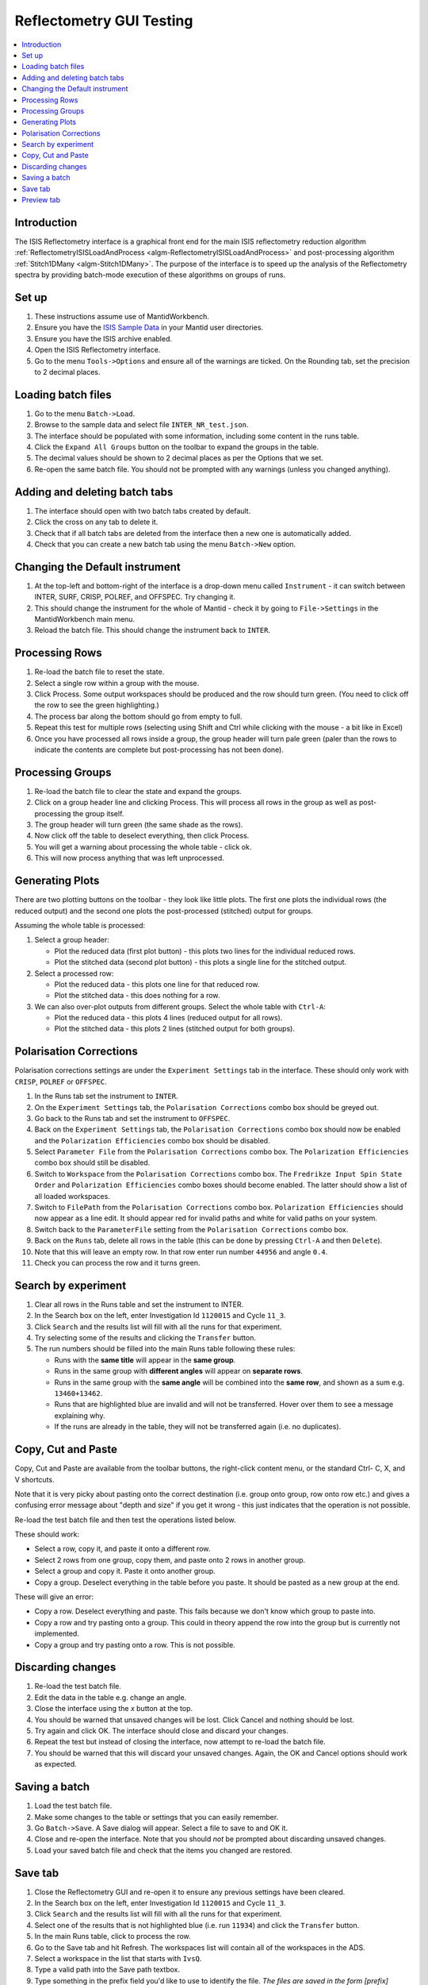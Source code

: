 .. _reflectometry_gui_testing:

Reflectometry GUI Testing
=========================

.. contents::
   :local:

Introduction
------------

The ISIS Reflectometry interface is a graphical front end for the main ISIS reflectometry reduction algorithm :ref:`ReflectometryISISLoadAndProcess <algm-ReflectometryISISLoadAndProcess>` and post-processing algorithm :ref:`Stitch1DMany <algm-Stitch1DMany>`. The purpose of the interface is to speed up the analysis of the Reflectometry spectra by providing batch-mode execution of these algorithms on groups of runs.

Set up
------

#. These instructions assume use of MantidWorkbench.
#. Ensure you have the `ISIS Sample Data <http://download.mantidproject.org>`__ in your Mantid user directories.
#. Ensure you have the ISIS archive enabled.
#. Open the ISIS Reflectometry interface.
#. Go to the menu ``Tools->Options`` and ensure all of the warnings are ticked. On the Rounding tab, set the precision to 2 decimal places.

Loading batch files
-------------------

#. Go to the menu ``Batch->Load``.
#. Browse to the sample data and select file ``INTER_NR_test.json``.
#. The interface should be populated with some information, including some content in the runs table.
#. Click the ``Expand All Groups`` button on the toolbar to expand the groups in the table.
#. The decimal values should be shown to 2 decimal places as per the Options that we set.
#. Re-open the same batch file. You should not be prompted with any warnings (unless you changed anything).

Adding and deleting batch tabs
------------------------------

#. The interface should open with two batch tabs created by default.
#. Click the cross on any tab to delete it.
#. Check that if all batch tabs are deleted from the interface then a new one is automatically added.
#. Check that you can create a new batch tab using the menu ``Batch->New`` option.

Changing the Default instrument
-------------------------------

#. At the top-left and bottom-right of the interface is a drop-down menu called ``Instrument`` - it can switch between INTER, SURF, CRISP, POLREF, and OFFSPEC. Try changing it.
#. This should change the instrument for the whole of Mantid - check it by going to ``File->Settings`` in the MantidWorkbench main menu.
#. Reload the batch file. This should change the instrument back to ``INTER``.

Processing Rows
---------------

#. Re-load the batch file to reset the state.
#. Select a single row within a group with the mouse.
#. Click Process. Some output workspaces should be produced and the row should turn green. (You need to click off the row to see the green highlighting.)
#. The process bar along the bottom should go from empty to full.
#. Repeat this test for multiple rows (selecting using Shift and Ctrl while clicking with the mouse - a bit like in Excel)
#. Once you have processed all rows inside a group, the group header will turn pale green (paler than the rows to indicate the contents are complete but post-processing has not been done).

Processing Groups
-----------------

#. Re-load the batch file to clear the state and expand the groups.
#. Click on a group header line and clicking Process. This will process all rows in the group as well as post-processing the group itself.
#. The group header will turn green (the same shade as the rows).
#. Now click off the table to deselect everything, then click Process.
#. You will get a warning about processing the whole table - click ok.
#. This will now process anything that was left unprocessed.

Generating Plots
----------------

There are two plotting buttons on the toolbar - they look like little plots. The first one plots the individual rows (the reduced output) and the second one plots the post-processed (stitched) output for groups.

Assuming the whole table is processed:

#. Select a group header:

   - Plot the reduced data (first plot button) - this plots two lines for the individual reduced rows.
   - Plot the stitched data (second plot button) - this plots a single line for the stitched output.

#. Select a processed row:

   - Plot the reduced data - this plots one line for that reduced row.
   - Plot the stitched data - this does nothing for a row.

#. We can also over-plot outputs from different groups. Select the whole table with ``Ctrl-A``:

   - Plot the reduced data - this plots 4 lines (reduced output for all rows).
   - Plot the stitched data - this plots 2 lines (stitched output for both groups).

Polarisation Corrections
------------------------

Polarisation corrections settings are under the ``Experiment Settings`` tab in the interface. These should only work
with ``CRISP``, ``POLREF`` or ``OFFSPEC``.

#. In the Runs tab set the instrument to ``INTER``.
#. On the ``Experiment Settings`` tab, the ``Polarisation Corrections`` combo box should be greyed out.
#. Go back to the Runs tab and set the instrument to ``OFFSPEC``.
#. Back on the ``Experiment Settings`` tab, the ``Polarisation Corrections`` combo box should now be enabled and the
   ``Polarization Efficiencies`` combo box should be disabled.
#. Select ``Parameter File`` from the ``Polarisation Corrections`` combo box. The ``Polarization Efficiencies`` combo
   box should still be disabled.
#. Switch to ``Workspace`` from the ``Polarisation Corrections`` combo box. The ``Fredrikze Input Spin State Order`` and
   ``Polarization Efficiencies`` combo boxes should become enabled. The latter should show a list of all loaded
   workspaces.
#. Switch to ``FilePath`` from the ``Polarisation Corrections`` combo box. ``Polarization Efficiencies`` should now
   appear as a line edit. It should appear red for invalid paths and white for valid paths on your system.
#. Switch back to the ``ParameterFile`` setting from the ``Polarisation Corrections`` combo box.
#. Back on the ``Runs`` tab, delete all rows in the table (this can be done by pressing ``Ctrl-A`` and then ``Delete``).
#. Note that this will leave an empty row. In that row enter run number ``44956`` and angle ``0.4``.
#. Check you can process the row and it turns green.

Search by experiment
--------------------

#. Clear all rows in the Runs table and set the instrument to INTER.
#. In the Search box on the left, enter Investigation Id ``1120015`` and Cycle ``11_3``.
#. Click ``Search`` and the results list will fill with all the runs for that experiment.
#. Try selecting some of the results and clicking the ``Transfer`` button.
#. The run numbers should be filled into the main Runs table following these rules:

   - Runs with the **same title** will appear in the **same group**.
   - Runs in the same group with **different angles** will appear on **separate rows**.
   - Runs in the same group with the **same angle** will be combined into the **same row**, and shown as a sum e.g. ``13460+13462``.
   - Runs that are highlighted blue are invalid and will not be transferred. Hover over them to see a message explaining why.
   - If the runs are already in the table, they will not be transferred again (i.e. no duplicates).

Copy, Cut and Paste
-------------------

Copy, Cut and Paste are available from the toolbar buttons, the right-click content menu, or the standard Ctrl- C, X, and V shortcuts.

Note that it is very picky about pasting onto the correct destination (i.e. group onto group, row onto row etc.) and gives a confusing error message about "depth and size" if you get it wrong - this just indicates that the operation is not possible.

Re-load the test batch file and then test the operations listed below.

These should work:

- Select a row, copy it, and paste it onto a different row.
- Select 2 rows from one group, copy them, and paste onto 2 rows in another group.
- Select a group and copy it. Paste it onto another group.
- Copy a group. Deselect everything in the table before you paste. It should be pasted as a new group at the end.

These will give an error:

- Copy a row. Deselect everything and paste. This fails because we don't know which group to paste into.
- Copy a row and try pasting onto a group. This could in theory append the row into the group but is currently not implemented.
- Copy a group and try pasting onto a row. This is not possible.

Discarding changes
------------------

#. Re-load the test batch file.
#. Edit the data in the table e.g. change an angle.
#. Close the interface using the `x` button at the top.
#. You should be warned that unsaved changes will be lost. Click Cancel and nothing should be lost.
#. Try again and click OK. The interface should close and discard your changes.
#. Repeat the test but instead of closing the interface, now attempt to re-load the batch file.
#. You should be warned that this will discard your unsaved changes. Again, the OK and Cancel options should work as expected.

Saving a batch
--------------

#. Load the test batch file.
#. Make some changes to the table or settings that you can easily remember.
#. Go ``Batch->Save``. A Save dialog will appear. Select a file to save to and OK it.
#. Close and re-open the interface. Note that you should *not* be prompted about discarding unsaved changes.
#. Load your saved batch file and check that the items you changed are restored.

Save tab
--------

#. Close the Reflectometry GUI and re-open it to ensure any previous settings have been cleared.
#. In the Search box on the left, enter Investigation Id ``1120015`` and Cycle ``11_3``.
#. Click ``Search`` and the results list will fill with all the runs for that experiment.
#. Select one of the results that is not highlighted blue (i.e. run ``11934``) and click the ``Transfer`` button.
#. In the main Runs table, click to process the row.
#. Go to the Save tab and hit Refresh. The workspaces list will contain all of the workspaces in the ADS.
#. Select a workspace in the list that starts with ``IvsQ``.
#. Type a valid path into the Save path textbox.
#. Type something in the prefix field you'd like to use to identify the file. *The files are saved in the form [prefix][workspace][ext]*.
#. In the File Format section, select ``Custom format (*.dat)``. Check that option ``Additional columns (includes Q resolution)`` is ticked but disabled, as it is not applicable.
#. Untick ``Header`` and ``Q resolution`` and set the separator to ``Comma``.
#. Click ``Save`` and open the file that should have been saved to the save directory you specified. It should contain 3 columns of numbers, separated by commas.
#. Tick ``Q resolution`` and re-save. It should now contain 4 columns of numbers.
#. Double-click on a workspace name in the left list, e.g. ``IvsQ_binned_11934``. The right list should be populated with parameters but be disabled.
#. Tick ``Header`` and the parameters list should be enabled. Select a couple of them, e.g. ``nperiods`` and ``run_start``, and re-save.

   - The file should now contain some header text starting with ``MFT``.
   - Amongst other things this text should contain the logs you selected, e.g. ``nperiods : 1`` and ``run_end : 2011-10-21T13:32:03``.

#. Try changing the separator to spaces or tabs and check that the 3 or 4 columns of numbers are separated using that separator.
#. Change the dropdown to ``ORSO Ascii (*.ort)``. The ``Header`` checkbox, separators and parameter settings are not applicable so they should be greyed out. The ``Additional columns (includes Q resolution)`` checkbox should be enabled.
#. Select a single ``IvsQ_binned`` workspace from the left list, e.g. ``IvsQ_binned_11934``, and click Save. Open the ``.ort`` file that should have been created in your specified save directory. You should get a header at the top starting with ``ORSO reflectivity data file``. There should be 8 columns of numbers with headings ``Qz``, ``R``, ``sR``, ``sQz``, ``lambda``, ``slambda``, ``incident theta`` and ``sincident theta``.
#. Untick ``Additional columns (includes Q resolution)`` and re-save (the ``Q resolution`` checkbox should still be selected from the earlier steps). The file should now contain 4 columns of numbers with headings ``Qz``, ``R``, ``sR`` and ``sQz``.
#. Untick ``Q resolution`` and re-save. The file should now contain 3 columns of numbers with headings ``Qz``, ``R``, ``sR``.
#. Change the dropdown to ``ORSO Nexus (*.orb)``. The availability of the settings should be the same as they were for the ``ORSO Ascii (*.ort)`` format. Click Save and check that a file with extension ``.orb`` is saved out. This should be a Nexus file type, so will not be possible to view in a text editor. Use an HDF5 viewer to check that the contents of the file appear sensible.
#. Change the dropdown to ``3 column (*.dat)``. All the settings should be greyed out as they are not applicable. Click Save to create the ``.dat`` file. You should get 3 columns of numbers separated by tabs (including a leading tab). At the top there is an integer indicating the number of lines in the data.
#. Change the dropdown to ``ANSTO, MotoFit, 4 Column (*.txt)``. The settings remain greyed out. Click Save to create the ``.txt`` file. You should get 4 columns of numbers separated by tabs (with no leading tab).
#. Change the dropdown to ``ILL Cosmos (*.mft)``. The settings remain greyed out apart from the parameters which should now be enabled. Click Save to create the ``.mft`` file. You should get 3 columns of numbers padded by spaces (including leading spaces). There should be a header starting ``MFT`` which includes any parameters you selected, the same as the Custom format.
#. In the Automatic Save section, tick the ``Save automatically on completion`` checkbox. This should enable the ``Include individual row outputs for groups`` checkbox. Try changing the selected file format - the ``Save multiple datasets to a single file`` checkbox should be disabled for all file formats apart from ``ORSO Ascii (*.ort)`` and ``ORSO Nexus (*.orb)``.
#. With either the ``ORSO Ascii (*.ort)`` or ``ORSO Nexus (*.orb)`` format selected, untick the ``Save automatically on completion`` checkbox. This should disable the ``Save multiple datasets to a single file`` checkbox, as it is only applicable when auto-save is selected for one of the ORSO formats.
#. Try entering a non-existent or invalid save path and then try to Save. You should get an error saying that the path is invalid.

Preview tab
-----------

#. Go to the Reduction Preview tab.
#. Type ``INTER45455`` into the ``Run`` input. Set the ``Angle`` to ``1`` and click ``Load``. The instrument view plot should display the data on a detector with four banks. Note, with this dataset, we expect an error "Detector with ID..." to be thrown at this stage.
#. Go to the drop-down underneath the color scale next to the second (slice viewer) plot and select ``SymmetricLog10``. This should allow you to see the counts on the slice viewer plot more clearly. You should see what appear as roughly four horizontal lines of data on the plot.
#. Going back to the instrument view plot, click the rectangle-select button above it and draw a single region that selects all detector banks. The selected detector segments should be summed and the result plotted on the slice viewer, appearing as a single line of data.
#. Reduce the size of your original region on the instrument view and check that multiple regions can be added to the plot. Check that when moving and resizing regions, the slice viewer plot is updated.
#. Check that you can delete regions from the instrument view by selecting them and pressing the delete key on your keyboard.
#. Make sure you have at least one region selected on the instrument view.
#. Click the rectangle select button above the slice viewer plot and draw a ``Signal`` region on the plot. A reduction will now be triggered for the selected spectra and the result plotted on the 1D plot.
#. Click the drop-down on the rectangle select button and select ``Transmission``. Draw a transmission region onto the slice viewer plot. Then, in the same way, add one or more ``Background`` regions. The reduction should be re-run each time a region is added:

   - You should see the tab quickly disable and re-enable.
   - Another run of ``ReflectometryISISLoadAndProcess`` will be logged in the Messages bar.
   - The 1D plot should update (although this is usually only noticeable when changes are made to the Signal region).

#. Check that moving and vertically resizing regions triggers a re-run of the reduction (note that changing only the width of the rectangular selectors on the slice viewer plot will **not** trigger a new reduction).
#. Check that you can delete one of the Background regions by selecting it and pressing the ``Delete`` key on your keyboard.
#. Click the ``Apply`` button at the bottom right of the tab. The selected regions of interest should be populated in the lookup table on the Experiment Settings tab.
#. Click the ``Load`` button to reload the same run. The slice viewer plot should display selectors for the regions of interest that you saved in the previous step. The instrument view plot currently does not do this so should not display any selectors. If you click ``Apply`` without making any changes then the ``ROI Detector IDs`` entry in the Experiment Settings lookup table should be unchanged (i.e. it shouldn't be cleared).
#. Back on the Reduction Preview tab, click the export button above the top left of the 1D plot. This should export a workspace called ``preview_reduced_ws`` to the ADS.
#. Right-click the workspace and select ``Show History``:

   - In the Algorithms list, expand ``ReflectometryISISLoadAndProcess``.
   - Click on ``ReflectometryReductionOneAuto`` and check in the right hand pane that the inputs for ``ProcessingInstructions``, ``BackgroundProcessingInstructions`` and ``TransmissionProcessingInstructions`` correspond to the ranges of spectra you selected.
   - Expand ``ReflectometryReductionOneAuto``.
   - Click on ``ReflectometryISISSumBanks`` and check that the input for ``ROIDetectorIDs`` matches the range of detector IDs you selected.

#. Back in the Reflectometry interface, go to the Runs tab. In the Process Runs table on the right-hand panel of the tab, enter Run ``INTER45455`` and Angle ``1`` into the first child row. Click Process.
#. Compare plots of the ``preview_reduced_ws`` (from the Preview reduction) with ``IvsQ_binned_45455`` (from the batch reduction). They should be the same.
#. The plots on the Reduction Preview tab are located within three dockable widgets. Check that the widgets can be undocked, re-docked, re-sized etc. without error or loss of functionality.

